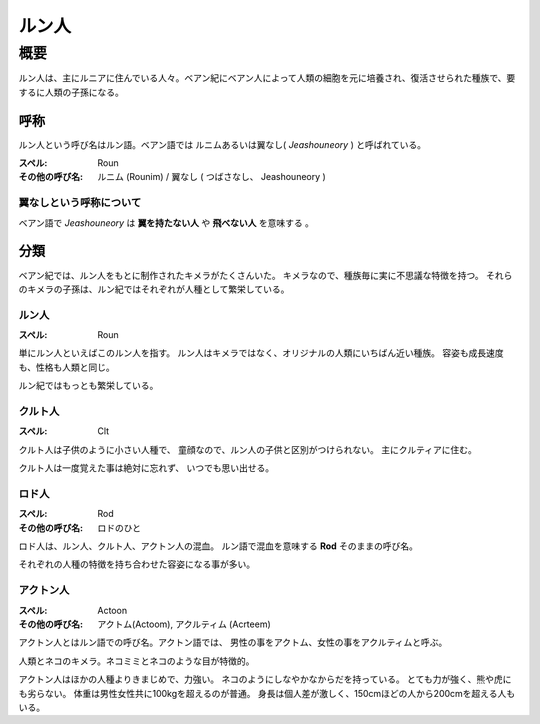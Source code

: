 ルン人
================================================================================


概要
--------------------------------------------------------------------------------

ルン人は、主にルニアに住んでいる人々。ベアン紀にベアン人によって人類の細胞を元に培養され、復活させられた種族で、要するに人類の子孫になる。

呼称
~~~~~~~~~~~~~~~~~~~~~~~~~~~~~~~~~~~~~~~~~~~~~~~~~~~~~~~~~~~~~~~~~~~~~~~~~~~~~~~~

ルン人という呼び名はルン語。ベアン語では ルニムあるいは翼なし( *Jeashouneory* ) と呼ばれている。

:スペル: Roun
:その他の呼び名: ルニム (Rounim) / 翼なし ( つばさなし、 Jeashouneory )


翼なしという呼称について
@@@@@@@@@@@@@@@@@@@@@@@@@@@@@@@@@@@@@@@@@@@@@@@@@@@@@@@@@@@@@@@@@@@@@@@@@@@@@@@@

ベアン語で *Jeashouneory* は **翼を持たない人** や **飛べない人** を意味する 。

分類
~~~~~~~~~~~~~~~~~~~~~~~~~~~~~~~~~~~~~~~~~~~~~~~~~~~~~~~~~~~~~~~~~~~~~~~~~~~~~~~~

ベアン紀では、ルン人をもとに制作されたキメラがたくさんいた。
キメラなので、種族毎に実に不思議な特徴を持つ。
それらのキメラの子孫は、ルン紀ではそれぞれが人種として繁栄している。

ルン人
@@@@@@@@@@@@@@@@@@@@@@@@@@@@@@@@@@@@@@@@@@@@@@@@@@@@@@@@@@@@@@@@@@@@@@@@@@@@@@@@

:スペル: Roun

単にルン人といえばこのルン人を指す。
ルン人はキメラではなく、オリジナルの人類にいちばん近い種族。
容姿も成長速度も、性格も人類と同じ。

ルン紀ではもっとも繁栄している。

クルト人
@@@@@@@@@@@@@@@@@@@@@@@@@@@@@@@@@@@@@@@@@@@@@@@@@@@@@@@@@@@@@@@@@@@@@@@@@@@@@@@@

:スペル: Clt

クルト人は子供のように小さい人種で、
童顔なので、ルン人の子供と区別がつけられない。
主にクルティアに住む。

クルト人は一度覚えた事は絶対に忘れず、
いつでも思い出せる。


ロド人
@@@@@@@@@@@@@@@@@@@@@@@@@@@@@@@@@@@@@@@@@@@@@@@@@@@@@@@@@@@@@@@@@@@@@@@@@@@@@@@@

:スペル: Rod
:その他の呼び名: ロドのひと

ロド人は、ルン人、クルト人、アクトン人の混血。
ルン語で混血を意味する **Rod** そのままの呼び名。

それぞれの人種の特徴を持ち合わせた容姿になる事が多い。


アクトン人
@@@@@@@@@@@@@@@@@@@@@@@@@@@@@@@@@@@@@@@@@@@@@@@@@@@@@@@@@@@@@@@@@@@@@@@@@@@@@@@@

:スペル: Actoon
:その他の呼び名: アクトム(Actoom), アクルティム (Acrteem)

アクトン人とはルン語での呼び名。アクトン語では、
男性の事をアクトム、女性の事をアクルティムと呼ぶ。

人類とネコのキメラ。ネコミミとネコのような目が特徴的。

アクトン人はほかの人種よりきまじめで、力強い。
ネコのようにしなやかなからだを持っている。
とても力が強く、熊や虎にも劣らない。
体重は男性女性共に100kgを超えるのが普通。
身長は個人差が激しく、150cmほどの人から200cmを超える人もいる。
